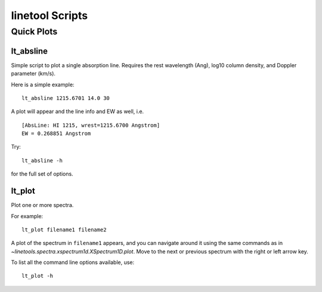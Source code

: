 .. highlight:: rest

****************
linetool Scripts
****************


Quick Plots
===========

lt_absline
----------

Simple script to plot a single absorption line.
Requires the rest wavelength (Ang), log10 column density, and 
Doppler parameter (km/s). 

Here is a simple example::

	lt_absline 1215.6701 14.0 30

A plot will appear and the line info and EW as well, i.e. ::

	[AbsLine: HI 1215, wrest=1215.6700 Angstrom]
	EW = 0.268851 Angstrom

Try:: 

	lt_absline -h

for the full set of options.


lt_plot
-------

Plot one or more spectra.

For example::

	lt_plot filename1 filename2

A plot of the spectrum in ``filename1`` appears, and you can navigate
around it using the same commands as in
`~linetools.spectra.xspectrum1d.XSpectrum1D.plot`. Move to the next or previous
spectrum with the right or left arrow key.

To list all the command line options available, use::

        lt_plot -h


